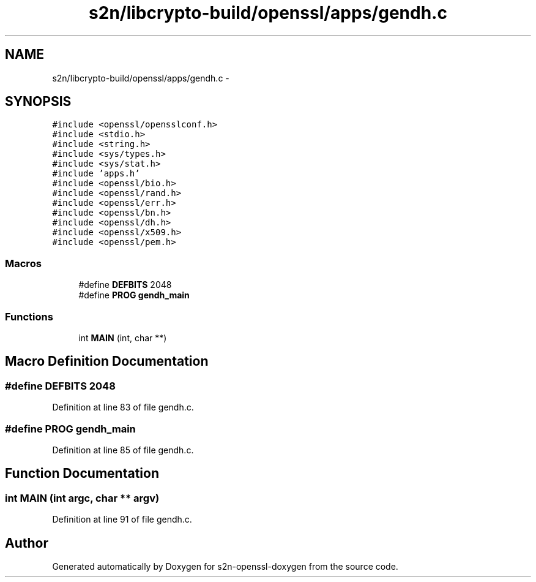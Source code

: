 .TH "s2n/libcrypto-build/openssl/apps/gendh.c" 3 "Thu Jun 30 2016" "s2n-openssl-doxygen" \" -*- nroff -*-
.ad l
.nh
.SH NAME
s2n/libcrypto-build/openssl/apps/gendh.c \- 
.SH SYNOPSIS
.br
.PP
\fC#include <openssl/opensslconf\&.h>\fP
.br
\fC#include <stdio\&.h>\fP
.br
\fC#include <string\&.h>\fP
.br
\fC#include <sys/types\&.h>\fP
.br
\fC#include <sys/stat\&.h>\fP
.br
\fC#include 'apps\&.h'\fP
.br
\fC#include <openssl/bio\&.h>\fP
.br
\fC#include <openssl/rand\&.h>\fP
.br
\fC#include <openssl/err\&.h>\fP
.br
\fC#include <openssl/bn\&.h>\fP
.br
\fC#include <openssl/dh\&.h>\fP
.br
\fC#include <openssl/x509\&.h>\fP
.br
\fC#include <openssl/pem\&.h>\fP
.br

.SS "Macros"

.in +1c
.ti -1c
.RI "#define \fBDEFBITS\fP   2048"
.br
.ti -1c
.RI "#define \fBPROG\fP   \fBgendh_main\fP"
.br
.in -1c
.SS "Functions"

.in +1c
.ti -1c
.RI "int \fBMAIN\fP (int, char **)"
.br
.in -1c
.SH "Macro Definition Documentation"
.PP 
.SS "#define DEFBITS   2048"

.PP
Definition at line 83 of file gendh\&.c\&.
.SS "#define PROG   \fBgendh_main\fP"

.PP
Definition at line 85 of file gendh\&.c\&.
.SH "Function Documentation"
.PP 
.SS "int MAIN (int argc, char ** argv)"

.PP
Definition at line 91 of file gendh\&.c\&.
.SH "Author"
.PP 
Generated automatically by Doxygen for s2n-openssl-doxygen from the source code\&.
